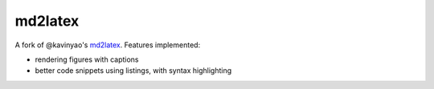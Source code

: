 md2latex
========

A fork of @kavinyao's md2latex_. Features implemented:

* rendering figures with captions 
* better code snippets using listings, with syntax highlighting

.. _md2latex: https://github.com/kavinyao/md2latex
